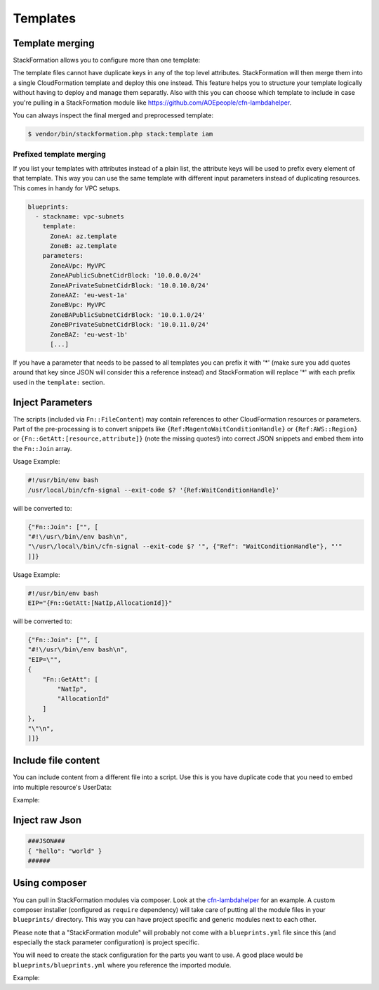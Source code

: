 **********
Templates
**********

Template merging
==============

StackFormation allows you to configure more than one template:

.. code-block:: yaml
  :emphasize-lines: 4,5

    blueprints:
      - stackname: iam
        template:
          - iam_role_jenkins.template
          - iam_user_inspector.template
        description: 'IAM users and roles'

The template files cannot have duplicate keys in any of the top level attributes. StackFormation will then merge them into a single CloudFormation template and deploy this one instead. This feature helps you to structure your template logically without having to deploy and manage them separatly. Also with this you can choose which template to include in case you're pulling in a StackFormation module like https://github.com/AOEpeople/cfn-lambdahelper.

You can always inspect the final merged and preprocessed template:

.. code-block:: shell

    $ vendor/bin/stackformation.php stack:template iam

Prefixed template merging
^^^^^^^^^^^^^^^^^^^^^^^^^

If you list your templates with attributes instead of a plain list, the attribute keys will be used to prefix every element of that template. This way you can use the same template with different input parameters instead of duplicating resources. This comes in handy for VPC setups.

.. code-block:: yaml

    blueprints:
      - stackname: vpc-subnets
        template:
          ZoneA: az.template
          ZoneB: az.template
        parameters:
          ZoneAVpc: MyVPC
          ZoneAPublicSubnetCidrBlock: '10.0.0.0/24'
          ZoneAPrivateSubnetCidrBlock: '10.0.10.0/24'
          ZoneAAZ: 'eu-west-1a'
          ZoneBVpc: MyVPC
          ZoneBAPublicSubnetCidrBlock: '10.0.1.0/24'
          ZoneBPrivateSubnetCidrBlock: '10.0.11.0/24'
          ZoneBAZ: 'eu-west-1b'
          [...]

If you have a parameter that needs to be passed to all templates you can prefix it with '*' (make sure you add quotes around that key since JSON will consider this a reference instead) and StackFormation will replace '*\ ' with each prefix used in the ``template:`` section.

.. code-block:: yaml
  :emphasize-lines: 7,8

    blueprints:
      - stackname: vpc-subnets
        template:
          ZoneA: az.template
          ZoneB: az.template
        parameters:
          '*Vpc': MyVPC # Will automatically be expanded to 'ZoneAVpc: MyVPC' and 'ZoneBVpc: MyVPC'
          '*Igw': MyInternetGateway
          ZoneAPublicSubnetCidrBlock: '10.0.0.0/24'
          ZoneAPrivateSubnetCidrBlock: '10.0.10.0/24'
          ZoneAAZ: 'eu-west-1a'
          ZoneBVpc: MyVPC
          ZoneBAPublicSubnetCidrBlock: '10.0.1.0/24'
          ZoneBPrivateSubnetCidrBlock: '10.0.11.0/24'
          ZoneBAZ: 'eu-west-1b'
          [...]
          
Inject Parameters
=================

The scripts (included via ``Fn::FileContent``) may contain references to other CloudFormation resources or parameters. Part of the pre-processing is to convert snippets like ``{Ref:MagentoWaitConditionHandle}`` or ``{Ref:AWS::Region}`` or ``{Fn::GetAtt:[resource,attribute]}`` (note the missing quotes!) into correct JSON snippets and embed them into the ``Fn::Join`` array.

Usage Example:

.. code-block:: bash

    #!/usr/bin/env bash
    /usr/local/bin/cfn-signal --exit-code $? '{Ref:WaitConditionHandle}'

will be converted to:

.. code-block:: json

    {"Fn::Join": ["", [
    "#!\/usr\/bin\/env bash\n",
    "\/usr\/local\/bin\/cfn-signal --exit-code $? '", {"Ref": "WaitConditionHandle"}, "'"
    ]]}

Usage Example:

.. code-block:: bash

    #!/usr/bin/env bash
    EIP="{Fn::GetAtt:[NatIp,AllocationId]}"

will be converted to:

.. code-block:: json

    {"Fn::Join": ["", [
    "#!\/usr\/bin\/env bash\n",
    "EIP=\"",
    {
        "Fn::GetAtt": [
            "NatIp",
            "AllocationId"
        ]
    },
    "\"\n",
    ]]}

Include file content
====================

You can include content from a different file into a script. Use this is you have duplicate code that you need to embed into multiple resource's UserData:

Example:

.. code-block:: bash
  :emphasize-lines: 3

    #!/usr/bin/env bash

    ###INCLUDE:../generic/includes/base.sh
    [...]

Inject raw Json
===============

.. code-block:: json

    ###JSON###
    { "hello": "world" }
    ######

Using composer
==============

You can pull in StackFormation modules via composer. Look at the `cfn-lambdahelper <https://github.com/AOEpeople/cfn-lambdahelper>`__ for an example. A custom composer installer (configured as ``require`` dependency) will take care of putting all the module files in your ``blueprints/`` directory. This way you can have project specific and generic modules next to each other.

Please note that a "StackFormation module" will probably not come with a ``blueprints.yml`` file since this (and especially the stack parameter configuration) is project specific.

You will need to create the stack configuration for the parts you want to use. A good place would be ``blueprints/blueprints.yml`` where you reference the imported module.

Example:

.. code-block:: yaml
  :emphasize-lines: 3
  
    blueprints:
      - stackname: 'lambdacfnhelpers-stack'
        template: 'cfn-lambdahelper/lambda_cfn_helpers.template'
        Capabilities: CAPABILITY_IAM
